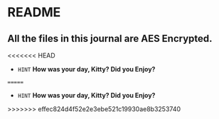* README
** All the files in this journal are AES Encrypted.
<<<<<<< HEAD
+ =HINT= *How was your day, Kitty? Did you Enjoy?* 
=======
+ =HINT= *How was your day, Kitty? Did you Enjoy?* 
>>>>>>> effec824d4f52e2e3ebe521c19930ae8b3253740
